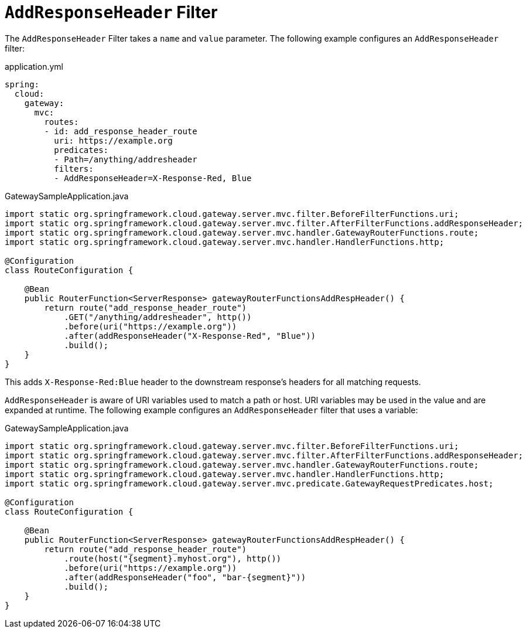 [[addresponseheader-filter]]
= `AddResponseHeader` Filter

The `AddResponseHeader` Filter takes a `name` and `value` parameter.
The following example configures an `AddResponseHeader` filter:

.application.yml
[source,yaml]
----
spring:
  cloud:
    gateway:
      mvc:
        routes:
        - id: add_response_header_route
          uri: https://example.org
          predicates:
          - Path=/anything/addresheader
          filters:
          - AddResponseHeader=X-Response-Red, Blue
----

.GatewaySampleApplication.java
[source,java]
----
import static org.springframework.cloud.gateway.server.mvc.filter.BeforeFilterFunctions.uri;
import static org.springframework.cloud.gateway.server.mvc.filter.AfterFilterFunctions.addResponseHeader;
import static org.springframework.cloud.gateway.server.mvc.handler.GatewayRouterFunctions.route;
import static org.springframework.cloud.gateway.server.mvc.handler.HandlerFunctions.http;

@Configuration
class RouteConfiguration {

    @Bean
    public RouterFunction<ServerResponse> gatewayRouterFunctionsAddRespHeader() {
        return route("add_response_header_route")
            .GET("/anything/addresheader", http())
            .before(uri("https://example.org"))
            .after(addResponseHeader("X-Response-Red", "Blue"))
            .build();
    }
}
----

This adds `X-Response-Red:Blue` header to the downstream response's headers for all matching requests.

`AddResponseHeader` is aware of URI variables used to match a path or host.
URI variables may be used in the value and are expanded at runtime.
The following example configures an `AddResponseHeader` filter that uses a variable:

.GatewaySampleApplication.java
[source,java]
----
import static org.springframework.cloud.gateway.server.mvc.filter.BeforeFilterFunctions.uri;
import static org.springframework.cloud.gateway.server.mvc.filter.AfterFilterFunctions.addResponseHeader;
import static org.springframework.cloud.gateway.server.mvc.handler.GatewayRouterFunctions.route;
import static org.springframework.cloud.gateway.server.mvc.handler.HandlerFunctions.http;
import static org.springframework.cloud.gateway.server.mvc.predicate.GatewayRequestPredicates.host;

@Configuration
class RouteConfiguration {

    @Bean
    public RouterFunction<ServerResponse> gatewayRouterFunctionsAddRespHeader() {
        return route("add_response_header_route")
            .route(host("{segment}.myhost.org"), http())
            .before(uri("https://example.org"))
            .after(addResponseHeader("foo", "bar-{segment}"))
            .build();
    }
}
----

